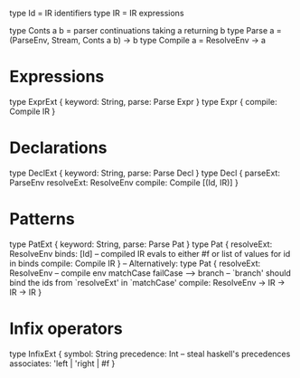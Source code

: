 type Id = IR identifiers
type IR = IR expressions

type Conts a b = parser continuations taking a returning b
type Parse a = (ParseEnv, Stream, Conts a b) -> b
type Compile a = ResolveEnv -> a

* Expressions
type ExprExt { keyword: String, parse: Parse Expr }
type Expr {
  compile: Compile IR
}

* Declarations
type DeclExt { keyword: String, parse: Parse Decl }
type Decl {
  parseExt: ParseEnv
  resolveExt: ResolveEnv
  compile: Compile [(Id, IR)]
}

* Patterns
type PatExt { keyword: String, parse: Parse Pat }
type Pat {
  resolveExt: ResolveEnv
  binds: [Id]
  -- compiled IR evals to either #f or list of values for id in binds
  compile: Compile IR
}
-- Alternatively:
type Pat {
  resolveExt: ResolveEnv
  -- compile env matchCase failCase --> branch
  -- `branch' should bind the ids from `resolveExt' in `matchCase'
  compile: ResolveEnv -> IR -> IR -> IR
}

* Infix operators
type InfixExt {
  symbol: String
  precedence: Int    -- steal haskell's precedences
  associates: 'left | 'right | #f
}
